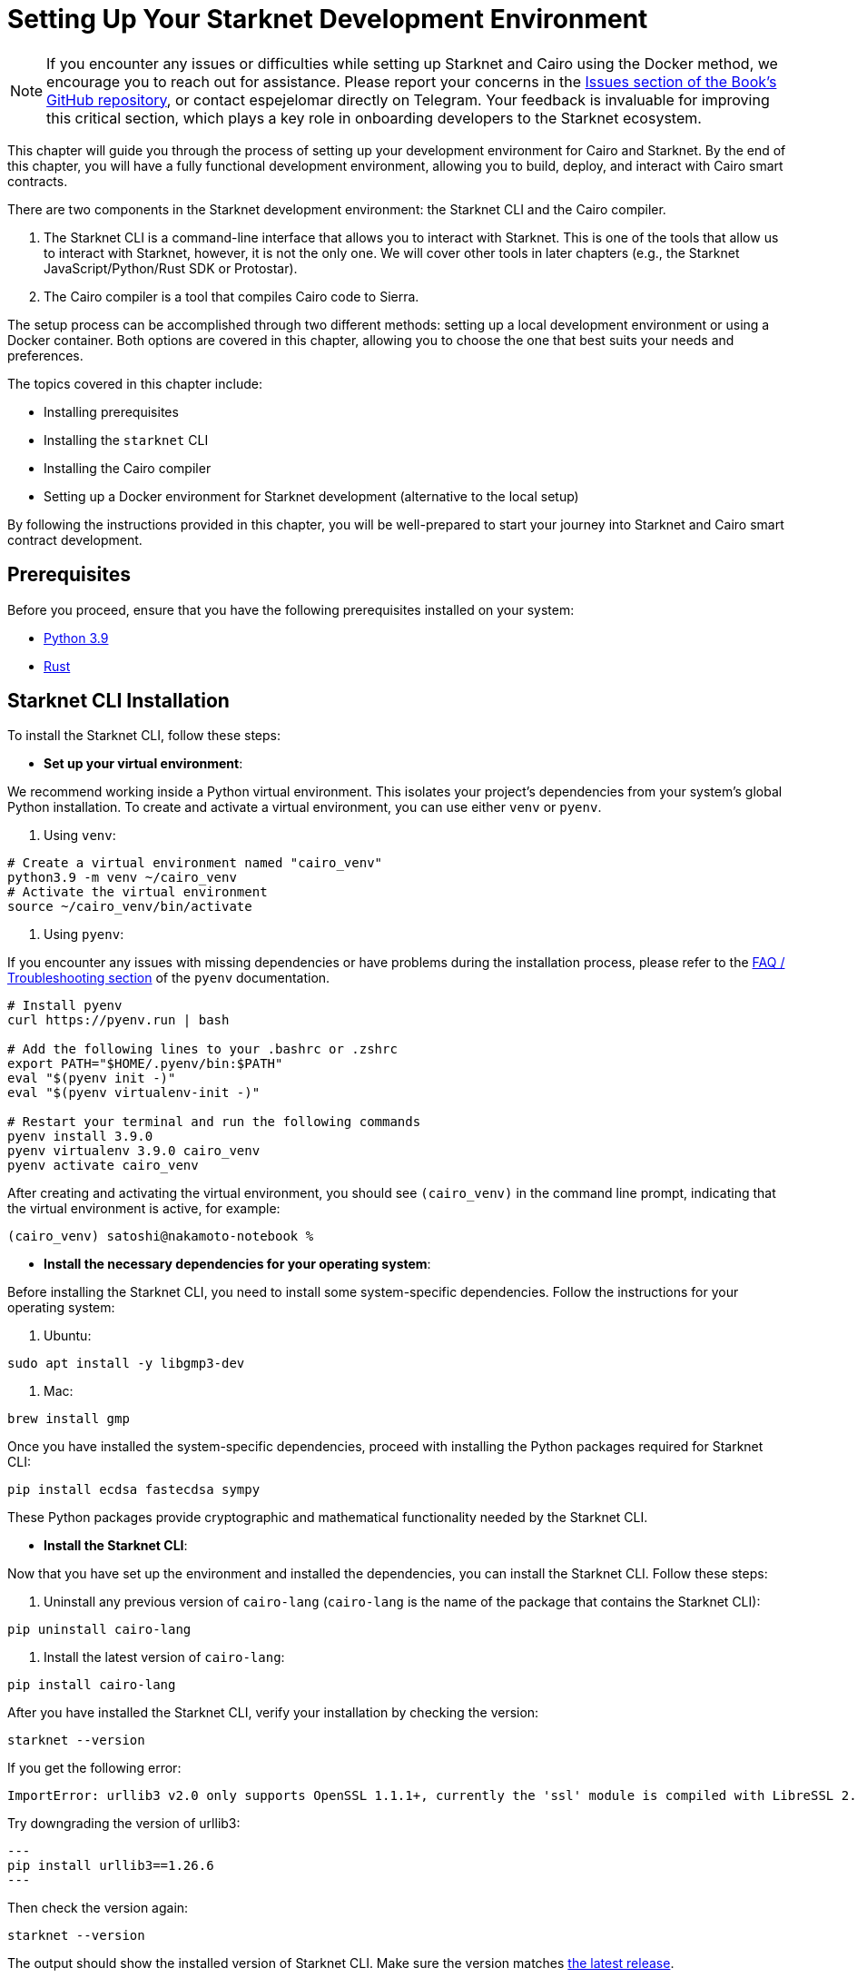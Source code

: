 [#setup]
= Setting Up Your Starknet Development Environment

[NOTE]
====
If you encounter any issues or difficulties while setting up Starknet and Cairo using the Docker method, we encourage you to reach out for assistance. Please report your concerns in the https://github.com/starknet-edu/starknetbook/issues[Issues section of the Book's GitHub repository], or contact espejelomar directly on Telegram. Your feedback is invaluable for improving this critical section, which plays a key role in onboarding developers to the Starknet ecosystem.
====

This chapter will guide you through the process of setting up your development environment for Cairo and Starknet. By the end of this chapter, you will have a fully functional development environment, allowing you to build, deploy, and interact with Cairo smart contracts.

There are two components in the Starknet development environment: the Starknet CLI and the Cairo compiler. 

. The Starknet CLI is a command-line interface that allows you to interact with Starknet. This is one of the tools that allow us to interact with Starknet, however, it is not the only one. We will cover other tools in later chapters (e.g., the Starknet JavaScript/Python/Rust SDK or Protostar).
. The Cairo compiler is a tool that compiles Cairo code to Sierra.

The setup process can be accomplished through two different methods: setting up a local development environment or using a Docker container. Both options are covered in this chapter, allowing you to choose the one that best suits your needs and preferences.

The topics covered in this chapter include:

* Installing prerequisites
* Installing the `starknet` CLI
* Installing the Cairo compiler
* Setting up a Docker environment for Starknet development (alternative to the local setup)

By following the instructions provided in this chapter, you will be well-prepared to start your journey into Starknet and Cairo smart contract development.


== Prerequisites

Before you proceed, ensure that you have the following prerequisites installed on your system:

* https://www.python.org/downloads/release/python-390/[Python 3.9]
* https://www.rust-lang.org/tools/install[Rust]

== Starknet CLI Installation

To install the Starknet CLI, follow these steps:

* *Set up your virtual environment*:

We recommend working inside a Python virtual environment. This isolates your project's dependencies from your system's global Python installation. To create and activate a virtual environment, you can use either `venv` or `pyenv`.

a. Using `venv`:

[source, bash]
----
# Create a virtual environment named "cairo_venv"
python3.9 -m venv ~/cairo_venv
# Activate the virtual environment
source ~/cairo_venv/bin/activate
----

a. Using `pyenv`:

If you encounter any issues with missing dependencies or have problems during the installation process, please refer to the https://github.com/pyenv/pyenv/wiki#troubleshooting--faq[FAQ / Troubleshooting section] of the `pyenv` documentation.

[source, bash]
----
# Install pyenv
curl https://pyenv.run | bash

# Add the following lines to your .bashrc or .zshrc
export PATH="$HOME/.pyenv/bin:$PATH"
eval "$(pyenv init -)"
eval "$(pyenv virtualenv-init -)"

# Restart your terminal and run the following commands
pyenv install 3.9.0
pyenv virtualenv 3.9.0 cairo_venv
pyenv activate cairo_venv
----

After creating and activating the virtual environment, you should see `(cairo_venv)` in the command line prompt, indicating that the virtual environment is active, for example:

[source, bash]
----
(cairo_venv) satoshi@nakamoto-notebook %
----

* *Install the necessary dependencies for your operating system*:

Before installing the Starknet CLI, you need to install some system-specific dependencies. Follow the instructions for your operating system:

a. Ubuntu:

[source, bash]
----
sudo apt install -y libgmp3-dev
----

a. Mac:

[source, bash]
----
brew install gmp
----

Once you have installed the system-specific dependencies, proceed with installing the Python packages required for Starknet CLI:

[source, bash]
----
pip install ecdsa fastecdsa sympy
----

These Python packages provide cryptographic and mathematical functionality needed by the Starknet CLI.

* *Install the Starknet CLI*:

Now that you have set up the environment and installed the dependencies, you can install the Starknet CLI. Follow these steps:

a. Uninstall any previous version of `cairo-lang` (`cairo-lang` is the name of the package that contains the Starknet CLI):

[source, bash]
----
pip uninstall cairo-lang
----

a. Install the latest version of `cairo-lang`:

[source, bash]
----
pip install cairo-lang
----

After you have installed the Starknet CLI, verify your installation by checking the version:

[source, bash]
----
starknet --version
----

If you get the following error:

[source, bash]
----
ImportError: urllib3 v2.0 only supports OpenSSL 1.1.1+, currently the 'ssl' module is compiled with LibreSSL 2.8.3. See: https://github.com/urllib3/urllib3/issues/2168
----

Try downgrading the version of urllib3:

[source, bash]
---
pip install urllib3==1.26.6 
---

Then check the version again:

[source, bash]
----
starknet --version
----

The output should show the installed version of Starknet CLI. Make sure the version matches https://github.com/starkware-libs/cairo-lang/releases[the latest release].

To upgrade to the latest version of the Starknet CLI, run the following command:
[source, bash]
----
pip install cairo-lang --upgrade  
----

== Cairo Compiler Installation

To install the Cairo compiler, follow these steps:

* Clone the Cairo repository and set it up:

[source, bash]
----
# Go to your $HOME directory
cd ~/
# Clone the Cairo compiler repo to a folder called .cairo in your home directory
git clone https://github.com/starkware-libs/cairo/ .cairo

# Checkout the working branch and generate the release binaries
cd .cairo/

git checkout tags/v1.1.0-alpha0
cargo build --all --release
----

* Add Cairo executables to your PATH:

Update your `.bashrc` or `.zshrc` file to add the Cairo binaries to your `PATH` environment variable:

[source, bash]
----
# Add the command below to your .bashrc or .zshrc
export PATH="$HOME/.cairo/target/release:$PATH"
----

Open a new shell and check that the following command returns a version number:

[source, bash]
----
cairo-compile --version
----

* To update the Cairo compiler we just need to checkout the newest tag, run the following commands:

[source, bash]
----
# Go to your Cairo cloned repo
cd ~/.cairo

# Fetch the newest tags
git fetch

# Checkout the newest tag
git checkout tags/v1.1.0
cargo build --all --release
----

Open a new shell and check that the you have the intended version:

[source, bash]
----
cairo-compile --version
----

Your local development environment for Starknet is now set up. You can now start building, deploying, and interacting with Cairo smart contracts.

== Docker Setup for Starknet Development

[NOTE]
====
If you encounter any issues or difficulties while setting up Starknet and Cairo using the Docker method, we encourage you to reach out for assistance. Please report your concerns in the https://github.com/starknet-edu/starknetbook/issues[Issues section of the Book's GitHub repository], or contact espejelomar directly on Telegram. Your feedback is invaluable for improving this critical section, which plays a key role in onboarding developers to the Starknet ecosystem.
====

Using a Docker environment for Starknet development offers several benefits compared to setting up the development environment locally. These benefits include:

- *Isolation*: Docker containers provide an isolated environment for your Starknet development, ensuring that dependencies and configurations do not interfere with other projects or your system's global settings.

- *Portability*: A Docker container can run on any system with Docker installed, allowing you to easily share your development environment with others or move it between different machines without reconfiguring the environment from scratch.

- *Reproducibility*: Docker images ensure that your development environment is consistent across different systems, helping to eliminate issues arising from differences in dependencies or configurations.

- *Versioning*: You can use different Docker images or tags for different versions of the Starknet development tools, allowing you to easily switch between versions as needed.

- *Easier management*: Docker simplifies managing development environments, allowing you to start, stop, and restart containers with ease. It also makes it easy to clean up your environment by removing containers and images.

With these benefits in mind, the following sections will guide you through setting up a Docker environment for Starknet development. This environment will allow you to easily build, deploy, and interact with Cairo smart contracts using Docker.

*Before you proceed, ensure that you have the following prerequisites installed on your system:*

- https://www.docker.com/[Docker]

=== Pulling the Docker Image

The first step is to pull the Docker image containing the necessary tools for Starknet development. Execute the following command in your terminal:

[source, bash]
----
docker pull artudev19/cairo-env:latest
----

This command downloads the Starknet Docker image.

=== Running the Docker Container

To run a container from the image, execute the `docker run` command. To make certain information persistent, use a volume by passing the flag `-v from_host_path:to_container_path`. This will reflect the content in the host_path inside the container. If you specify a path in the container that does not exist, Docker will create it automatically.

[source, bash]
----
docker run -it --name stark-env -v /Desktop/stark-apps/contracts:/contracts artudev19/cairo-env:latest
----

This command runs a container named `stark-env` (ensure your Docker daemon is running) and opens a terminal where you can execute Starknet and Cairo commands. In the example above, the Cairo contracts from your local machine will be in the `stark-app/contracts` directory, while in the container, they will be in the `contracts` path.

=== Verifying the Installation

Check the installed versions of Starknet CLI and Cairo compiler:

[source, bash]
----
starknet --version
cairo-compile --version
----

The output should show the installed version of Starknet CLI and Cairo compiler. Ensure the versions match https://github.com/starkware-libs/cairo-lang/releases[the latest release].

=== Managing the Docker Container

To start the container in the future, execute:

[source, bash]
----
docker start stark-env
----

To connect to the running container, execute:

[source, bash]
----
docker exec -it stark-env zsh
----

Your Docker development environment for Starknet is now set up. You can now start building, deploying, and interacting with Cairo smart contracts.

[NOTE]
====
The Book is a community-driven effort created for the community.

* If you've learned something, or not, please take a moment to provide feedback through https://a.sprig.com/WTRtdlh2VUlja09lfnNpZDo4MTQyYTlmMy03NzdkLTQ0NDEtOTBiZC01ZjAyNDU0ZDgxMzU=[this 3-question survey].
* If you discover any errors or have additional suggestions, don't hesitate to open an https://github.com/starknet-edu/starknetbook/issues[issue on our GitHub repository].
====

== Contributing

[quote, The Starknet Community]
____
*Unleash Your Passion to Perfect StarknetBook*

StarknetBook is a work in progress, and your passion, expertise, and unique insights can help transform it into something truly exceptional. Don't be afraid to challenge the status quo or break the Book! Together, we can create an invaluable resource that empowers countless others.

Embrace the excitement of contributing to something bigger than ourselves. If you see room for improvement, seize the opportunity! Check out our https://github.com/starknet-edu/starknetbook/blob/main/CONTRIBUTING.adoc[guidelines] and join our vibrant community. Let's fearlessly build Starknet! 
____